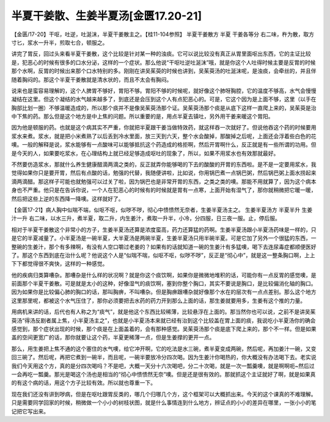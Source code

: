 半夏干姜散、生姜半夏汤[金匮17.20-21]
============================================

【金匮/17-20】干呕，吐逆，吐涎沫，半夏干姜散主之。【桂11-104参照】
半夏干姜散方
半夏  干姜各等分
右二味，杵为散，取方寸匕，浆水一升半，煎取七合，顿服之。

讲完了胃反，回过头来看半夏干姜散，这个比较是针对某一种的浊痰。它可以说比较没有真正从胃里面呕出东西，它的主证比较是，犯恶心的时候有很多的口水分泌，这样的一个症状。那么他说“干呕吐逆吐涎沫”哦，就是你这个人吐得时候主要是反胃的时候那个水啊，反胃的时候出来那个口水特别的多。刚刚在讲吴茱萸的时候也讲到，吴茱萸汤的吐涎沫呢，是浊痰，会牵丝的，并且伴随着胸闷的。那这个半夏干姜散就是清水状的，而且不太会有胸闷。

说来也是蛮容易理解的，这个人脾胃不够好，胃阳不够。胃阳不够的时候呢，就好像这个肺呀胸腔，它的温度不够高，水气会慢慢凝结在这里。但这个凝结的水气越来越多了，到底还是会压到这个人有点犯恶心的。可是，它这个因为是上面不够，这里（以手在胸部比划一圈）不够温暖造成的，所以那个痰并不是像吴茱萸汤那个证。吴茱萸汤那个痰是从底下这样一直爬上来的，吴茱萸是治中下焦的药。那么但是这个地方是中上焦的问题。所以重要的是，用点半夏去镇吐，另外用干姜来暖这个胃阳。

因为他是顿服的药。也就是这个病其实不严重，你就把半夏跟干姜当做特效药，就这样吞一次就好了。但说他吞这个药的时候要用浆水来煮。浆水，就是把小米煮熟了以后丢到冷水里面，放三天到六天，整个水会酸掉，那酸掉之后呢，上面还会浮着些白色的花噢。一般的解释是说，浆水能够有一点酸味可以能够抵抗这个药造成的格拒啊，然后开胃啊什么，反正就是有一些所谓的功用。但是今天的人，如果要吃浆水，在心理结构上就已经足够造成呕吐的现象了，所以，如果不用浆水也有效那就最好。

不然要仿造浆水，那就什么养生健康醋滴两滴之类的，反正就弄你能够喝的下去的酸酸的开胃的东西啦。是不是一定要用浆水，我觉得如果你只是要开胃，然后有点酸的话，勉强的代替，我随便讲啦，比如说，你用锅巴煮一点锅巴粥，然后锅巴粥上面水捞起来滴两滴醋。那这样子可能也就勉强可以过关了啦，因为锅巴也是非常开胃的东西，之类之类的噢。那能不用就算了，因为这个病本身也不严重。他只是在告诉你说，一个人在犯恶心的时候有的时候就是胃有一点寒，上面开始有湿气了，那你就稍微把它暖一暖，然后把这些上逆的东西降一降噢。这样就好了。

【金匮17-21】病人胸中似喘不端，似呕不呕，似哕不哕，彻心中愦愦然无奈者，生姜半夏汤主之。
生姜半夏汤方
半夏半升  生姜汁一升
右二味，以水三升，煮半夏，取二升，内生姜汁，煮取一升半，小冷，分四服，日三夜一服。止，停后服。

相对于半夏干姜散这个非常小的方子，生姜半夏汤还算是浓度蛮高，药力还算猛的药啊。生姜半夏汤跟小半夏汤药味是一样的，只是它的半夏减量了。小半夏汤是一碗半夏，大半夏汤是两碗半夏，生姜半夏汤只用半碗半夏。可是它加了另外一个很猛的东西，一整碗的生姜汁，那个有多辣啊，有没有人空口嚼过老姜的？如果有的话就知道一碗的生姜汁有多猛噢，喝下去连尿毒症都顺便医好了。那这个东西到底在治什么呢？他说这个人是“似喘不喘，似呕不呕，似哕不哕”，反正是“彻心中”，就是这一整条胸口啊，上上下下都觉得很不爽快，这样的一种感觉。

他的疾病归类算嘈杂。那嘈杂是什么样的状况啊？就是你这个痰饮啊，如果你是微微地堆积的话，可能你有一点反胃的感觉噢，是前面那个半夏干姜散。可是就是太小的这种，好像湿气的痰饮啊，塞到你整个胸口，其实不要说是胸口，是比较偏消化轴的胸口。因为如果你是比较偏心肺的胸口的话，那叫胸痹，不叫嘈杂。但是胸痹跟嘈杂就好像那个水在的层次有一点点差别。那么这个地方这里那里呢，都被这个水气压住了，那你必须要把去水药的药力开到那么上面的话，那生姜就要用多，生姜有这个推的力量。

用病机来讲的话，后代也有人称之为“痰气”，就是他这个东西比较稀薄，比较悬浮在上面的。那当然你也可以说，之前不是讲吴茱萸汤“得汤反剧者属上焦，小半夏汤主之”，也就是小半夏汤本来就已经有治到这个比较盖在胃上面的痰，我说吃小半夏汤你的确会感觉到，那个症状出现的时候，那个痰是在上面盖着的，会有那种感觉。吴茱萸汤那个痰是底下爬上来的，那个不一样。但是如果盖的空间更宽广的话，那你就要让这个药，半夏更稀薄一点，但是生姜撑的更开一点。

那么，用生姜把上焦不通的这个塞住的水气噢，给它冲开啊，它的吃法是水三碗，煮半夏变成两碗，然后呢，再加姜汁一碗，又变回三碗了。然后呢，再把它煮到一碗半，而且呢，一碗半要放冷分四次喝。因为生姜汁你喝热的，你大概没有办法喝下去。老实说我们今天用这个方，真的是分四次喝吗？不是吧，大概一天分十六次喝吧，分二十次喝，就是一次一瓢羹噢，就是啊啊呃~然后过一会再吃一瓢羹。那光是喝这个汤也是相当的“彻心中愦愦然无奈”噢。但是还是很有效的。那就抓这个主证就好了啊，就是如果真的有这个病的话，用这个方子比较有效。所以就也尊重一下。

现在我们还没有讲到哕病，但是在呕吐跟胃反类的，哪几个归哪几个方，这个框架可以大概抓出来。今天的这个课真的不难理解。只是需要同学回家的时候，稍微做一个小小的树枝状图，就是什么事情连到什么地方，辨证点的小小的差异在哪里，一张小小的笔记把它写出来。
